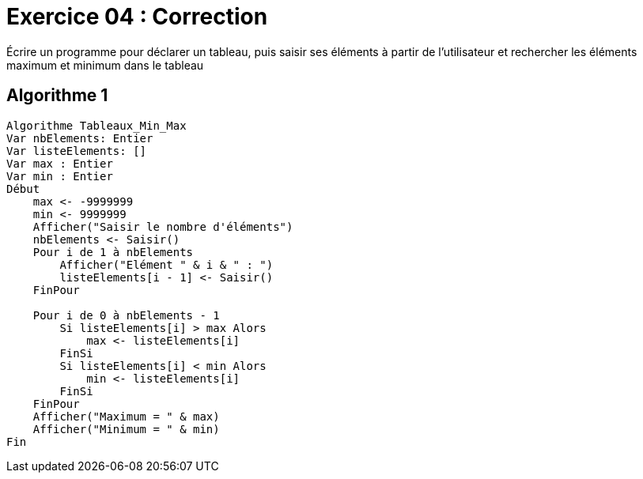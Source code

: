 :icons: font

= Exercice 04 : Correction

Écrire un programme pour déclarer un tableau, puis saisir ses éléments à partir de l'utilisateur et rechercher les éléments maximum et minimum dans le tableau

== Algorithme 1


```raw
Algorithme Tableaux_Min_Max
Var nbElements: Entier
Var listeElements: []
Var max : Entier
Var min : Entier
Début
    max <- -9999999
    min <- 9999999
    Afficher("Saisir le nombre d'éléments")
    nbElements <- Saisir()
    Pour i de 1 à nbElements
        Afficher("Elément " & i & " : ")
        listeElements[i - 1] <- Saisir()
    FinPour

    Pour i de 0 à nbElements - 1
        Si listeElements[i] > max Alors
            max <- listeElements[i]
        FinSi
        Si listeElements[i] < min Alors
            min <- listeElements[i]
        FinSi
    FinPour
    Afficher("Maximum = " & max)
    Afficher("Minimum = " & min)
Fin
```

